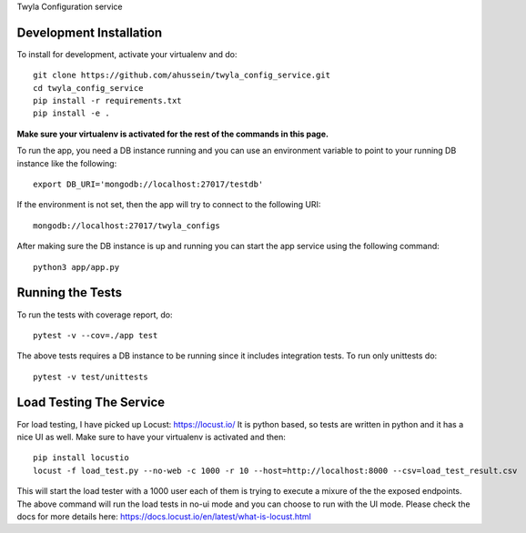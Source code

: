 Twyla Configuration service

.. image:: https://travis-ci.org/ahussein/twyla_config_service.svg?branch=master
    :target: https://travis-ci.org/ahussein/twyla_config_service

.. image:: https://codecov.io/gh/ahussein/twyla_config_service/branch/master/graphs/badge.svg
  :target: https://codecov.io/gh/ahussein/twyla_config_service


------------------------
Development Installation
------------------------

To install for development, activate your virtualenv and
do::

    git clone https://github.com/ahussein/twyla_config_service.git
    cd twyla_config_service
    pip install -r requirements.txt
    pip install -e .

**Make sure your virtualenv is activated for the rest of the commands in this page.**

To run the app, you need a DB instance running and you can use an environment variable to point to your running
DB instance like the following::

    export DB_URI='mongodb://localhost:27017/testdb'

If the environment is not set, then the app will try to connect to the following URI::

    mongodb://localhost:27017/twyla_configs
  
After making sure the DB instance is up and running you can start the app service using the following command::

    python3 app/app.py

-----------------
Running the Tests
-----------------

To run the tests with coverage report, do::

    pytest -v --cov=./app test

The above tests requires a DB instance to be running since it includes integration tests. To run only unittests do::

    pytest -v test/unittests


-----------------
Load Testing The Service
-----------------
For load testing, I have picked up Locust: https://locust.io/
It is python based, so tests are written in python and it has a nice UI as well. Make sure to have your virtualenv is activated and then::

        pip install locustio
        locust -f load_test.py --no-web -c 1000 -r 10 --host=http://localhost:8000 --csv=load_test_result.csv

This will start the load tester with a 1000 user each of them is trying to execute a mixure of the the exposed endpoints. The above
command will run the load tests in no-ui mode and you can choose to run with the UI mode. Please check the docs for more details here: https://docs.locust.io/en/latest/what-is-locust.html
